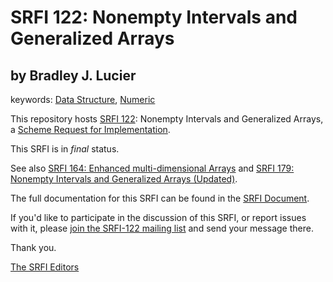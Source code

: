 * SRFI 122: Nonempty Intervals and Generalized Arrays

** by Bradley J. Lucier



keywords: [[https://srfi.schemers.org/?keywords=data-structure][Data Structure]], [[https://srfi.schemers.org/?keywords=numeric][Numeric]]

This repository hosts [[https://srfi.schemers.org/srfi-122/][SRFI 122]]: Nonempty Intervals and Generalized Arrays, a [[https://srfi.schemers.org/][Scheme Request for Implementation]].

This SRFI is in /final/ status.

See also [[https://srfi.schemers.org/srfi-164/][SRFI 164: Enhanced multi-dimensional Arrays]] and [[https://srfi.schemers.org/srfi-179/][SRFI 179: Nonempty Intervals and Generalized Arrays (Updated)]].

The full documentation for this SRFI can be found in the [[https://srfi.schemers.org/srfi-122/srfi-122.html][SRFI Document]].

If you'd like to participate in the discussion of this SRFI, or report issues with it, please [[https://srfi.schemers.org/srfi-122/][join the SRFI-122 mailing list]] and send your message there.

Thank you.


[[mailto:srfi-editors@srfi.schemers.org][The SRFI Editors]]

